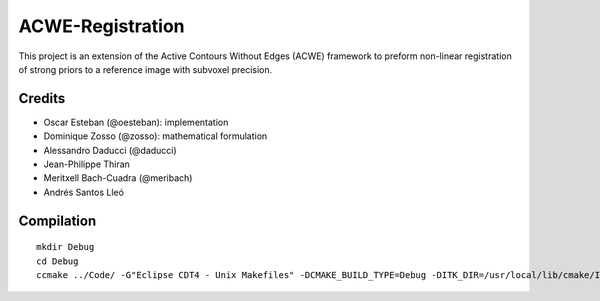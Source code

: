 =================
ACWE-Registration
=================

This project is an extension of the Active Contours Without Edges (ACWE) framework to preform
non-linear registration of strong priors to a reference image with subvoxel precision.


-------
Credits
-------

* Oscar Esteban (@oesteban): implementation
* Dominique Zosso (@zosso): mathematical formulation
* Alessandro Daducci (@daducci)
* Jean-Philippe Thiran
* Meritxell Bach-Cuadra (@meribach)
* Andrés Santos Lleó



-----------
Compilation
-----------
::

  mkdir Debug
  cd Debug
  ccmake ../Code/ -G"Eclipse CDT4 - Unix Makefiles" -DCMAKE_BUILD_TYPE=Debug -DITK_DIR=/usr/local/lib/cmake/ITK-4.2/

